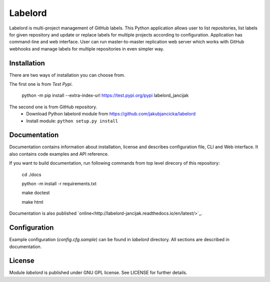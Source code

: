 Labelord
========

Labelord is multi-project management of GitHub labels. This Python application allows user to list repositories, list labels for given repository and update or replace labels for multiple projects according to configuration. Application has command-line and web interface. User can run master-to-master replication web server which works with GitHub webhooks and manage labels for multiple repositories in even simpler way.

Installation
------------
There are two ways of installation you can choose from. 

The first one is from *Test Pypi*.

    python -m pip install --extra-index-url https://test.pypi.org/pypi labelord_jancijak

The second one is from GitHub repository.
    - Download Python labelord module from https://github.com/jakubjancicka/labelord
    - Install module: ``python setup.py install``

Documentation
-------------
Documentation contains information about installation, license and describes configuration file, CLI and Web interface. It also contains code examples and API reference.

If you want to build documentation, run following commands from top level direcory of this repository:

    cd ./docs

    python -m install -r requirements.txt

    make doctest

    make html
    
Documentation is also published `online<http://labelord-jancijak.readthedocs.io/en/latest/>`_.

Configuration
-------------
Example configuration (*config.cfg.sample*) can be found in *labelord* directory. All sections are described in documentation. 

License
-------
Module *labelord* is published under GNU GPL license. See LICENSE for further details.
